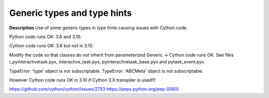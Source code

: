 Generic types and type hints
============================

**Description**
Use of some generic types in type hints causing issues with Cython code.

Python code runs OK: 3.6 and 3.10.

Cython code runs OK: 3.6 but not in 3.10.

Modify the code so that classes do not inherit from parameterized Generic ->
Cython code runs OK. See files i_pyinteractivetask.pyx, interactive_task.pyx,
pyinteractivetask_base.pyx and pytask_event.pyx.

TypeError: 'type' object is not subscriptable.
TypeError: 'ABCMeta' object is not subscriptable.

However Cython code runs OK in 3.10 if Cython 3.X transpiler is used!!!


https://github.com/cython/cython/issues/2753
https://peps.python.org/pep-0560/
